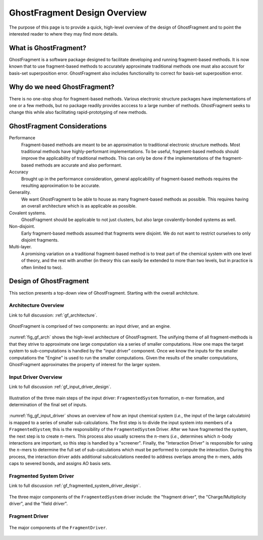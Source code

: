 #############################
GhostFragment Design Overview
#############################

The purpose of this page is to provide a quick, high-level overview of the 
design of GhostFragment and to point the interested reader to where they
may find more details.

**********************
What is GhostFragment?
**********************

GhostFragment is a software package designed to facilitate developing and
running fragment-based methods. It is now known that to use fragment-based
methods to accurately approximate traditional methods one must also account
for basis-set superposition error. GhostFragment also includes functionality to
correct for basis-set superposition error.

*****************************
Why do we need GhostFragment?
*****************************

There is no one-stop shop for fragment-based methods. Various electronic
structure packages have implementations of one or a few methods, but no
package readily provides acccess to a large number of methods. GhostFragment
seeks to change this while also facilitating rapid-prototyping of new methods.

****************************
GhostFragment Considerations
****************************

Performance
   Fragment-based methods are meant to be an approximation to traditional
   electronic structure methods. Most traditional methods have highly-performant
   implementations. To be useful, fragment-based methods should improve the
   applicability of traditional methods. This can only be done if the 
   implementations of the fragment-based methods are accurate and also
   performant.

Accuracy
   Brought up in the performance consideration, general applicability of
   fragment-based methods requires the resulting approximation to be accurate.

Generality.
   We want GhostFragment to be able to house as many fragment-based methods as
   possible. This requires having an overall architecture which is as applicable
   as possible.

Covalent systems.
   GhostFragment should be applicable to not just clusters, but also large
   covalently-bonded systems as well.

Non-disjoint.
   Early fragment-based methods assumed that fragments were disjoint. We do
   not want to restrict ourselves to only disjoint fragments.

Multi-layer.
   A promising variation on a traditional fragment-based method is to treat
   part of the chemical system with one level of theory, and the rest with
   another (in theory this can easily be extended to more than two levels,
   but in practice is often limited to two).

***********************
Design of GhostFragment
***********************

This section presents a top-down view of GhostFragment. Starting with the
overall architcture.

Architecture Overview
=====================

Link to full discussion: :ref:`gf_architecture`.

.. _fig_gf_arch:

.. figure:: assets/overview.png
   :align: center
   
   GhostFragment is comprised of two components: an input driver, and an
   engine.

:numref:`fig_gf_arch` shows the high-level architecture of GhostFragment. The
unifying theme of all fragment-methods is that they strive to approximate one
large computation via a series of smaller computations. How one maps the 
target system to sub-computations is handled by the "input driver"
component. Once we know the inputs for the smaller computations the "Engine"
is used to run the smaller computations. Given the results of the smaller
computations, GhostFragment approximates the property of interest for the 
larger system.

Input Driver Overview
=====================

.. |n| replace:: :math:`n`

Link to full discussion :ref:`gf_input_driver_design`.

.. _fig_gf_input_driver:

.. figure:: assets/input_driver.png
   :align: center

   Illustration of the three main steps of the input driver: 
   ``FragmentedSystem`` formation,  |n|-mer formation, and determination of the
   final set of inputs.

:numref:`fig_gf_input_driver` shows an overview of how an input chemical 
system (*i.e.*, the input of the large calculatoin) is mapped to a series of
smaller sub-calculations. The first step is to divide the input system
into members of a ``FragmentedSystem``; this is the responsibility of the
``FragmentedSystem`` Driver. After we have fragmented the system, the next step 
is to create |n|-mers. This process also usually screens the |n|-mers (*i.e.*,
determines which |n|-body interactions are important, so this step is handled
by a "screener". Finally, the "Interaction Driver" is responsible for using
the |n|-mers to determine the full set of sub-calculations which must be
performed to compute the interaction. During this process, the interaction
driver adds additional subcalculations needed to address overlaps among the 
|n|-mers, adds caps to severed bonds, and assigns AO basis sets.

Fragmented System Driver
========================

Link to full discussion :ref:`gf_fragmented_system_driver_design`.

.. _fig_gf_fragmented_system_driver:

.. figure:: assets/fragmented_system_driver.png
   :align: center

   The three major components of the ``FragmentedSystem`` driver include: the
   "fragment driver", the "Charge/Multiplicity driver", and the "field driver". 

Fragment Driver
===============

.. figure:: assets/fragment_driver.png
   :align: center

   The major components of the ``FragmentDriver``.